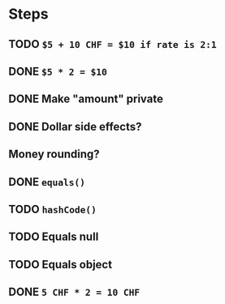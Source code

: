 * Steps
** TODO =$5 + 10 CHF = $10 if rate is 2:1=
** DONE =$5 * 2 = $10=
** DONE Make "amount" private
** DONE *Dollar side effects?*
** Money rounding?
** DONE =equals()=
** TODO =hashCode()=
** TODO Equals null
** TODO Equals object
** DONE =5 CHF * 2 = 10 CHF=
